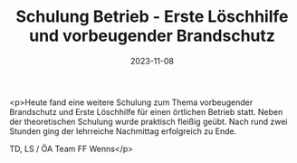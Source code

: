 #+TITLE: Schulung Betrieb - Erste Löschhilfe und vorbeugender Brandschutz
#+DATE: 2023-11-08
#+FACEBOOK_URL: https://facebook.com/ffwenns/posts/707600868069035

<p>Heute fand eine weitere Schulung zum Thema vorbeugender Brandschutz und Erste Löschhilfe für einen örtlichen Betrieb statt. Neben der theoretischen Schulung wurde praktisch fleißig geübt. Nach rund zwei Stunden ging der lehrreiche Nachmittag erfolgreich zu Ende.

TD, LS / ÖA Team FF Wenns</p>
